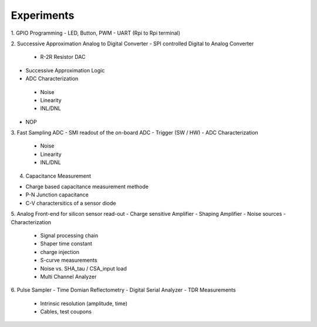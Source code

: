 ===========
Experiments
===========
1. GPIO Programming
- LED, Button, PWM
- UART (Rpi to Rpi terminal)

2. Successive Approximation Analog to Digital Converter
- SPI controlled Digital to Analog Converter
 - R-2R Resistor DAC
- Successive Approximation Logic
- ADC Characterization
 - Noise
 - Linearity
 - INL/DNL
- NOP
 
3. Fast Sampling ADC
- SMI readout of the on-board ADC
- Trigger (SW / HW)
- ADC Characterization
 - Noise
 - Linearity
 - INL/DNL
 
4. Capacitance Measurement

- Charge based capacitance measurement methode
- P-N Junction capacitance
- C-V charactersitics of a sensor diode
 
5. Analog Front-end for silicon sensor read-out
- Charge sensitive Amplifier
- Shaping Amplifier
- Noise sources
- Characterization
 - Signal processing chain
 - Shaper time constant
 - charge injection 
 - S-curve measurements
 - Noise vs. SHA_tau / CSA_input load
 - Multi Channel Analyzer
 
6. Pulse Sampler
- Time Domian Reflectometry
- Digital Serial Analyzer
- TDR Measurements
 - Intrinsic resolution (amplitude, time)
 - Cables, test coupons
